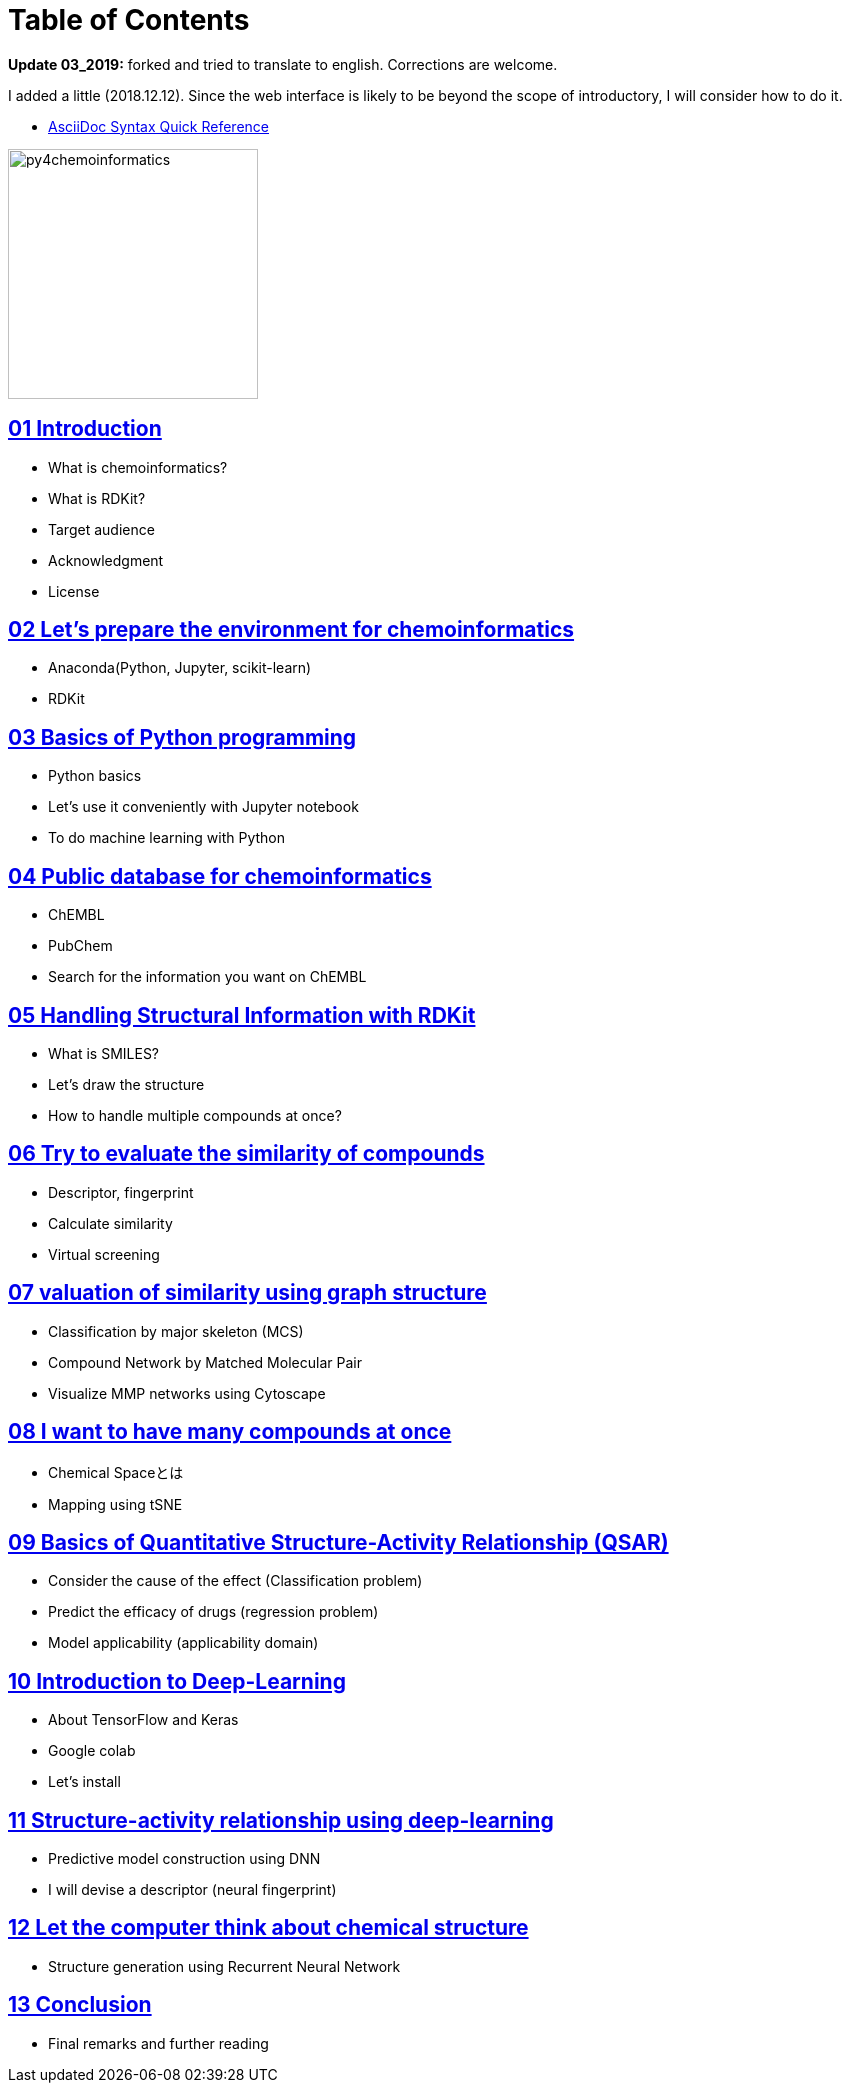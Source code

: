 = Table of Contents
:imagesdir: images

*Update 03_2019:* forked and tried to translate to english. Corrections are welcome.

I added a little (2018.12.12). Since the web interface is likely to be beyond the scope of introductory, I will consider how to do it.

- https://asciidoctor.org/docs/asciidoc-syntax-quick-reference/#formatted-text[AsciiDoc Syntax Quick Reference]

image::python_for_ci.png[py4chemoinformatics, width=250]

== link:ch01_introduction.asciidoc[01 Introduction]

- What is chemoinformatics?
- What is RDKit?
- Target audience
- Acknowledgment
- License

== link:ch02_installation.asciidoc[02 Let's prepare the environment for chemoinformatics]

- Anaconda(Python, Jupyter, scikit-learn)
- RDKit

== link:ch03_python.asciidoc[03 Basics of Python programming]

- Python basics
- Let's use it conveniently with Jupyter notebook
- To do machine learning with Python

== link:ch04_database.asciidoc[04 Public database for chemoinformatics]

- ChEMBL
- PubChem
- Search for the information you want on ChEMBL

== link:ch05_rdkit.asciidoc[05 Handling Structural Information with RDKit]

- What is SMILES?
- Let's draw the structure
- How to handle multiple compounds at once?

== link:ch06_similarity.asciidoc[06 Try to evaluate the similarity of compounds]

- Descriptor, fingerprint
- Calculate similarity
- Virtual screening

== link:ch07_graph.asciidoc[07 valuation of similarity using graph structure]

- Classification by major skeleton (MCS)
- Compound Network by Matched Molecular Pair
- Visualize MMP networks using Cytoscape

== link:ch08_visualization.asciidoc[08 I want to have many compounds at once]

- Chemical Spaceとは
- Mapping using tSNE

== link:ch09_qsar.asciidoc[09 Basics of Quantitative Structure-Activity Relationship (QSAR)]

- Consider the cause of the effect (Classification problem)
- Predict the efficacy of drugs (regression problem)
- Model applicability (applicability domain)

== link:ch10_deeplearning.asciidoc[10 Introduction to Deep-Learning]

- About TensorFlow and Keras
- Google colab
- Let's install

== link:ch11_dlqsar.asciidoc[11 Structure-activity relationship using deep-learning]

- Predictive model construction using DNN
- I will devise a descriptor (neural fingerprint)

== link:ch12_generativemodels.asciidoc[12 Let the computer think about chemical structure]

- Structure generation using Recurrent Neural Network

== link:ch13_beyond.asciidoc[13 Conclusion]

- Final remarks and further reading
